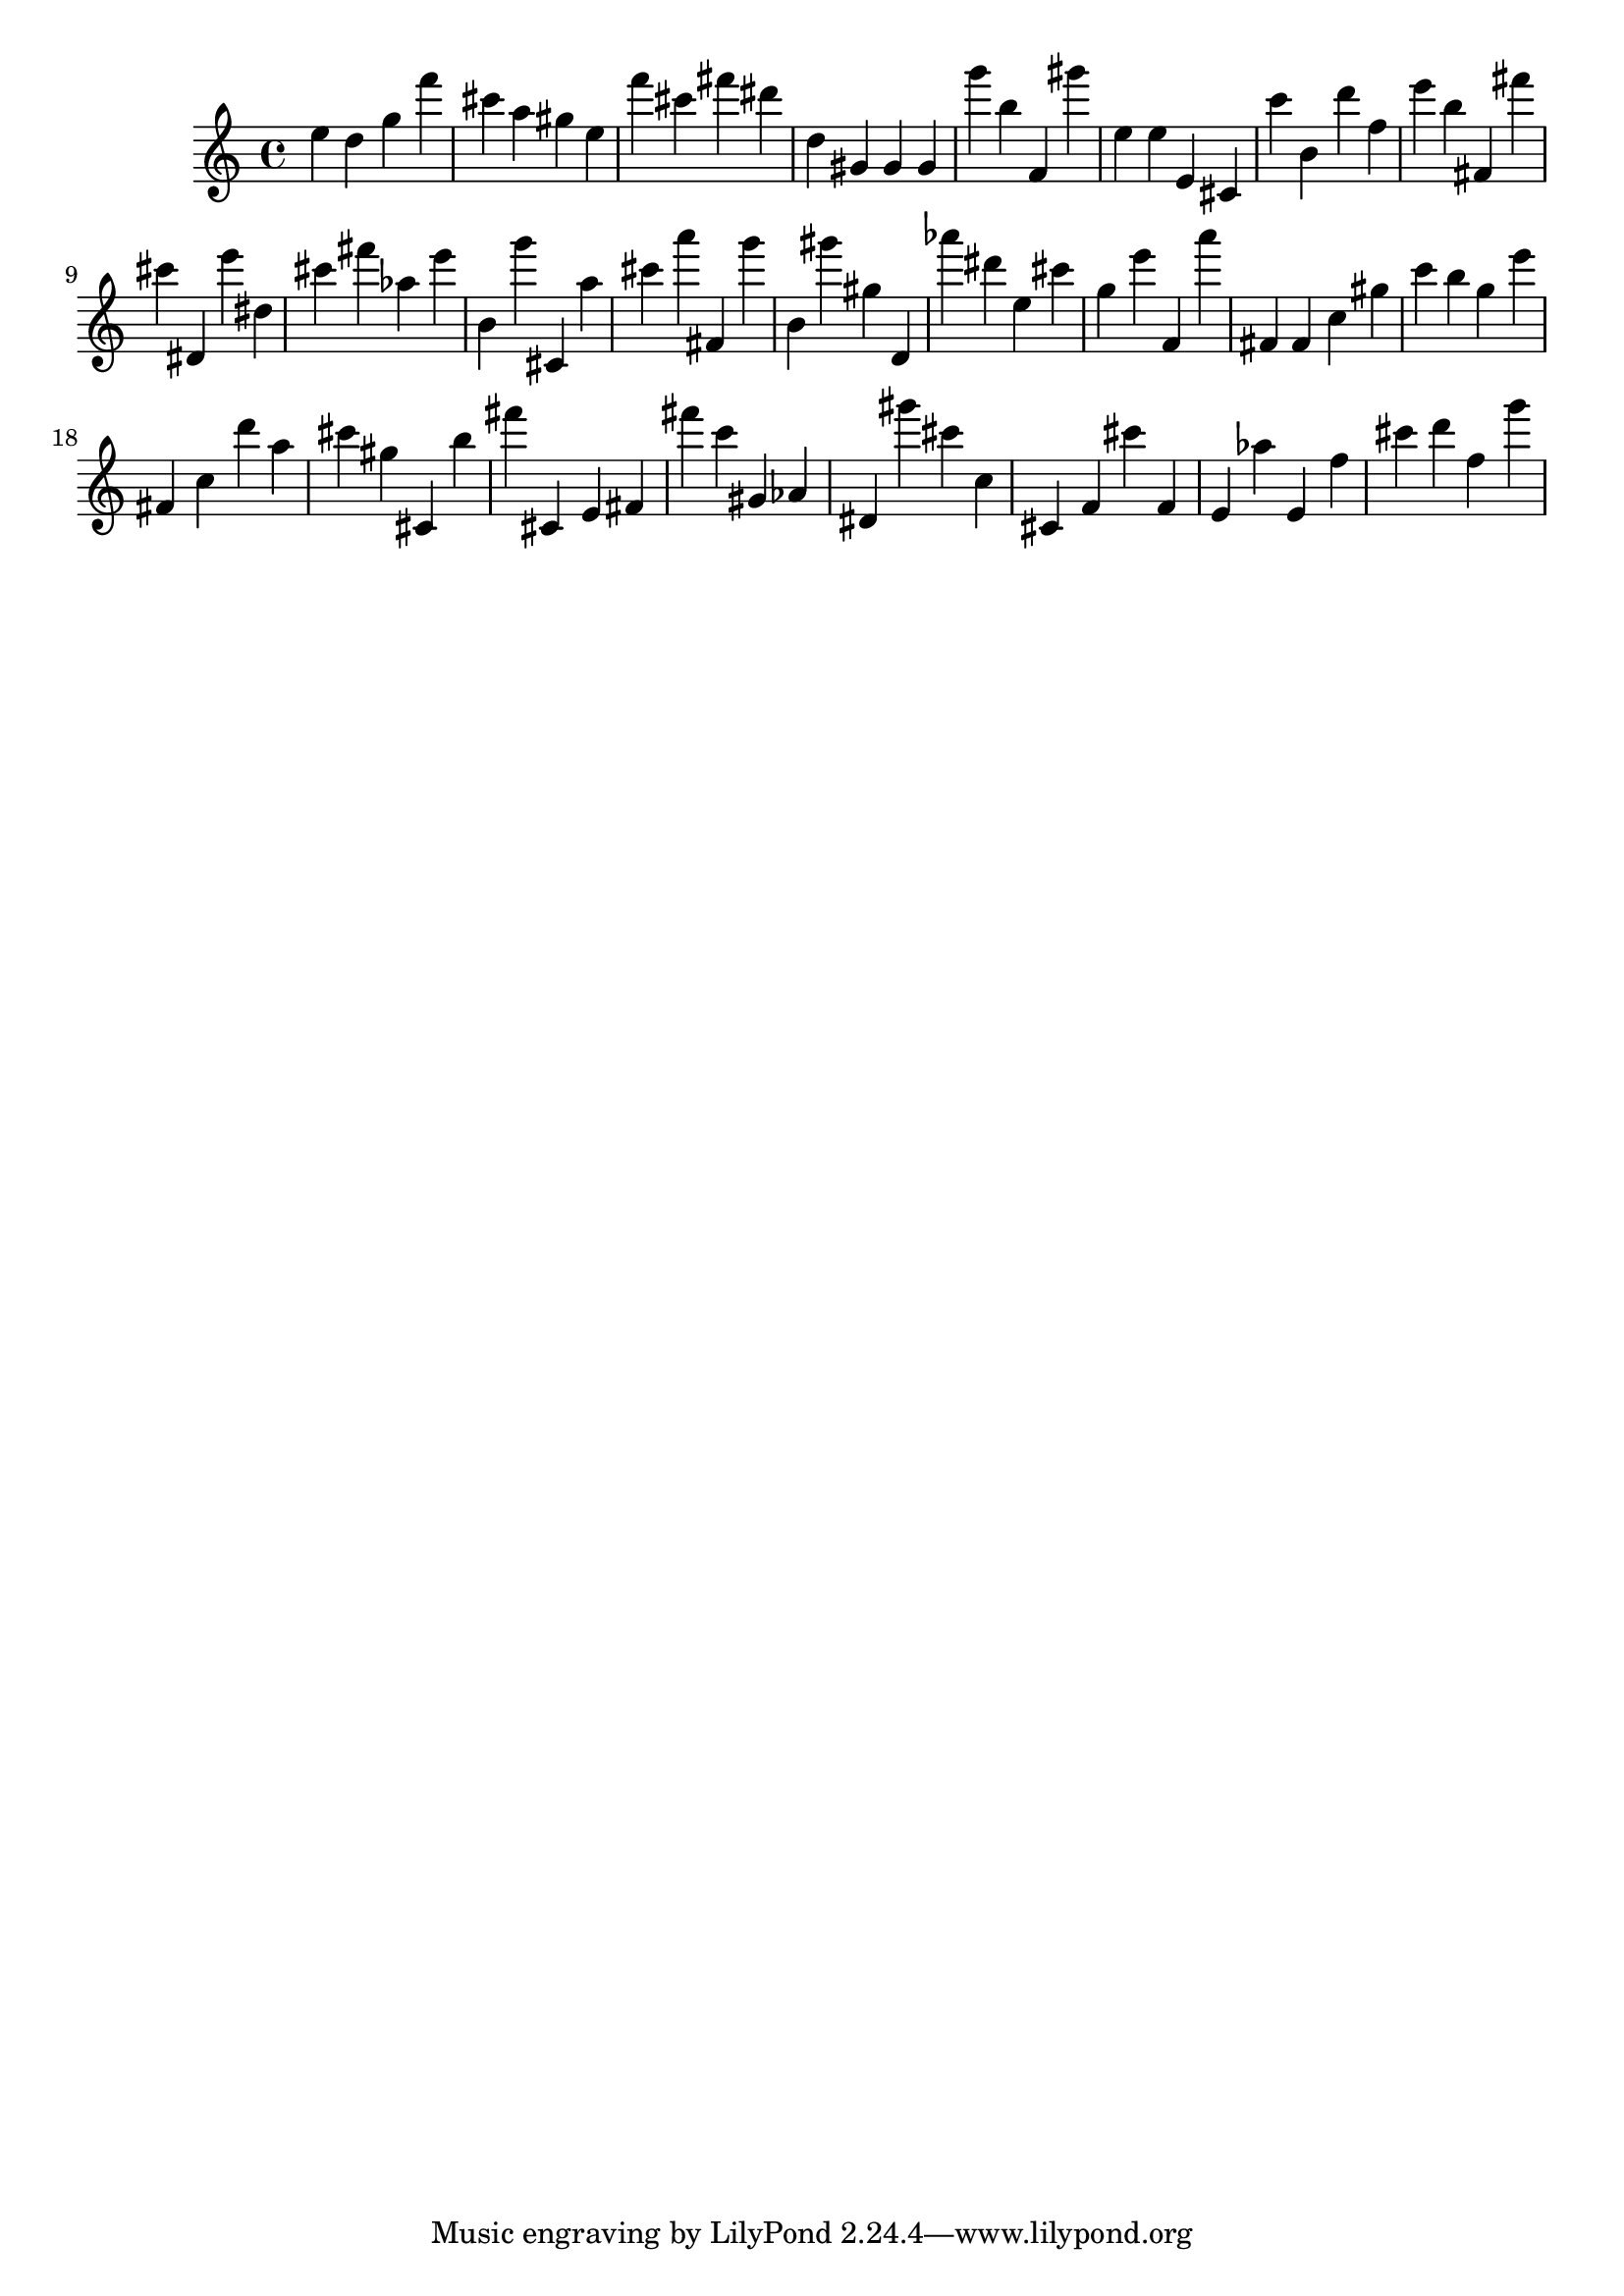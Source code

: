 \version "2.18.2"

\score {

{

\clef treble
e'' d'' g'' f''' cis''' a'' gis'' e'' f''' cis''' fis''' dis''' d'' gis' gis' gis' g''' b'' f' gis''' e'' e'' e' cis' c''' b' d''' f'' e''' b'' fis' fis''' cis''' dis' e''' dis'' cis''' fis''' as'' e''' b' g''' cis' a'' cis''' a''' fis' g''' b' gis''' gis'' d' as''' dis''' e'' cis''' g'' e''' f' a''' fis' fis' c'' gis'' c''' b'' g'' e''' fis' c'' d''' a'' cis''' gis'' cis' b'' fis''' cis' e' fis' fis''' c''' gis' as' dis' gis''' cis''' c'' cis' f' cis''' f' e' as'' e' f'' cis''' d''' f'' g''' 
}

 \midi { }
 \layout { }
}